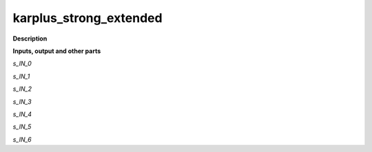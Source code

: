 karplus_strong_extended
=======================

.. _karplus_strong_extended:

**Description**



**Inputs, output and other parts**

*s_IN_0* 

*s_IN_1* 

*s_IN_2* 

*s_IN_3* 

*s_IN_4* 

*s_IN_5* 

*s_IN_6* 


